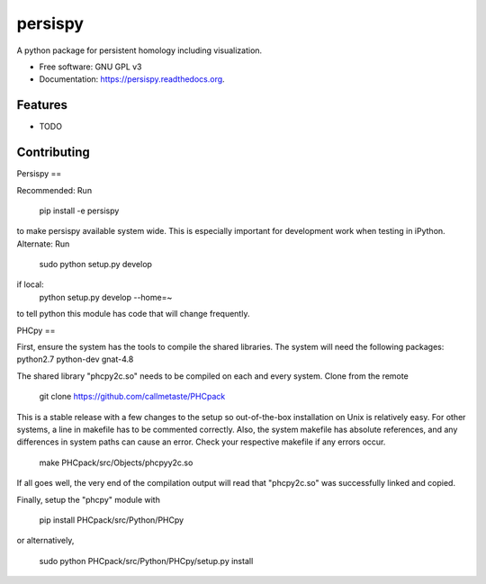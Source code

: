===============================
persispy
===============================

.. image:: https://img.shields.io/travis/benjaminantieau/persispy.svg
        :target: https://travis-ci.org/benjaminantieau/persispy

.. image:: https://img.shields.io/pypi/v/persispy.svg
        :target: https://pypi.python.org/pypi/persispy


A python package for persistent homology including visualization.

* Free software: GNU GPL v3
* Documentation: https://persispy.readthedocs.org.

Features
--------

* TODO



Contributing
------------

Persispy
==

Recommended:
Run 

  pip install -e persispy 

to make persispy available system wide. This is especially important for 
development work when testing in iPython. 
Alternate: 
Run 

  sudo python setup.py develop

if local:
  python setup.py develop --home=~

to tell python this module has code that will change frequently.

PHCpy
==

First, ensure the system has the tools to compile the shared libraries. The 
system will need the following packages:
python2.7
python-dev
gnat-4.8

The shared library "phcpy2c.so" needs to be compiled on each and every 
system. Clone from the remote

  git clone https://github.com/callmetaste/PHCpack

This is a stable release with a few changes to the setup so out-of-the-box
installation on Unix is relatively easy. For other systems, a line in makefile
has to be commented correctly. Also, the system makefile has absolute
references, and any differences in system paths can cause an error. Check your
respective makefile if any errors occur.

  make PHCpack/src/Objects/phcpyy2c.so

If all goes well, the very end of the compilation output will read that 
"phcpy2c.so" was successfully linked and copied. 

Finally, setup the "phcpy" module with

  pip install PHCpack/src/Python/PHCpy

or alternatively,

  sudo python PHCpack/src/Python/PHCpy/setup.py install


